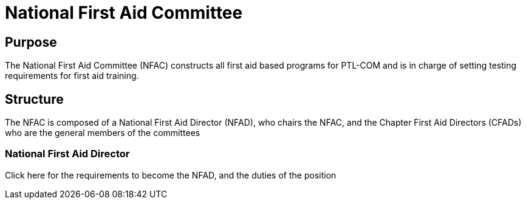 = National First Aid Committee

== Purpose

The National First Aid Committee (NFAC) constructs all first aid based programs for PTL-COM and is in charge of setting testing requirements for first aid training.

== Structure

The NFAC is composed of a National First Aid Director (NFAD), who chairs the NFAC, and the Chapter First Aid Directors (CFADs) who are the general members of the committees 

=== National First Aid Director

Click here for the requirements to become the NFAD, and the duties of the position

